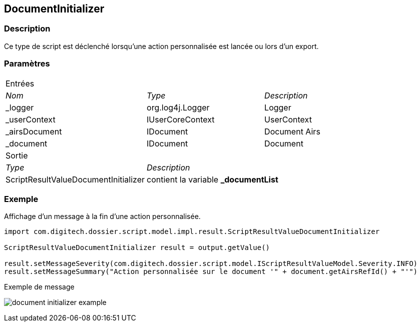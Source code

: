 [[_13_DocumentInitializer]]
== DocumentInitializer

=== Description

Ce type de script est déclenché lorsqu'une action personnalisée est lancée ou lors d'un export.

=== Paramètres

[options="noheader",cols="2a,2a,3a"]
|===
3+|[.header]
Entrées|[.sub-header]
_Nom_|[.sub-header]
_Type_|[.sub-header]
_Description_

|_logger|org.log4j.Logger|Logger
|_userContext|IUserCoreContext|UserContext
|_airsDocument|IDocument|Document Airs
|_document|IDocument|Document
3+|[.header]
Sortie
|[.sub-header]
_Type_ 2+|[.sub-header]
_Description_

|ScriptResultValueDocumentInitializer 2+|contient la variable *_documentList*
|===

=== Exemple

Affichage d'un message à la fin d'une action personnalisée.

[source, groovy]
----
import com.digitech.dossier.script.model.impl.result.ScriptResultValueDocumentInitializer

ScriptResultValueDocumentInitializer result = output.getValue()

result.setMessageSeverity(com.digitech.dossier.script.model.IScriptResultValueModel.Severity.INFO)
result.setMessageSummary("Action personnalisée sur le document '" + document.getAirsRefId() + "'")
----

.Exemple de message
image:examples/document_initializer_example.png[]